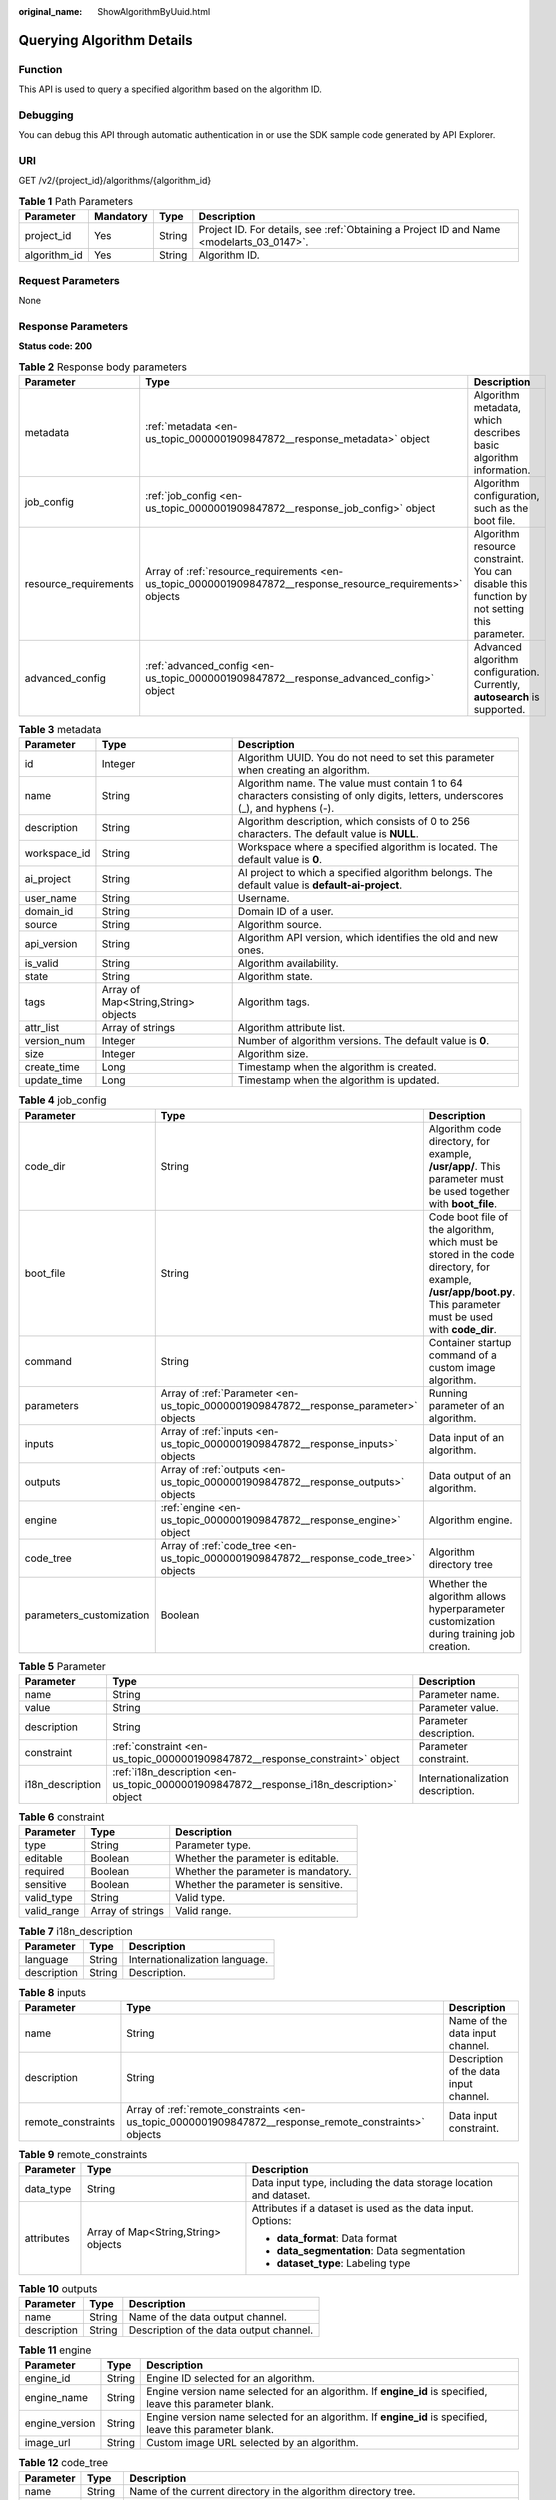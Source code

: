 :original_name: ShowAlgorithmByUuid.html

.. _ShowAlgorithmByUuid:

Querying Algorithm Details
==========================

Function
--------

This API is used to query a specified algorithm based on the algorithm ID.

Debugging
---------

You can debug this API through automatic authentication in or use the SDK sample code generated by API Explorer.

URI
---

GET /v2/{project_id}/algorithms/{algorithm_id}

.. table:: **Table 1** Path Parameters

   +--------------+-----------+--------+------------------------------------------------------------------------------------------+
   | Parameter    | Mandatory | Type   | Description                                                                              |
   +==============+===========+========+==========================================================================================+
   | project_id   | Yes       | String | Project ID. For details, see :ref:`Obtaining a Project ID and Name <modelarts_03_0147>`. |
   +--------------+-----------+--------+------------------------------------------------------------------------------------------+
   | algorithm_id | Yes       | String | Algorithm ID.                                                                            |
   +--------------+-----------+--------+------------------------------------------------------------------------------------------+

Request Parameters
------------------

None

Response Parameters
-------------------

**Status code: 200**

.. table:: **Table 2** Response body parameters

   +-----------------------+--------------------------------------------------------------------------------------------------------------+---------------------------------------------------------------------------------------------+
   | Parameter             | Type                                                                                                         | Description                                                                                 |
   +=======================+==============================================================================================================+=============================================================================================+
   | metadata              | :ref:`metadata <en-us_topic_0000001909847872__response_metadata>` object                                     | Algorithm metadata, which describes basic algorithm information.                            |
   +-----------------------+--------------------------------------------------------------------------------------------------------------+---------------------------------------------------------------------------------------------+
   | job_config            | :ref:`job_config <en-us_topic_0000001909847872__response_job_config>` object                                 | Algorithm configuration, such as the boot file.                                             |
   +-----------------------+--------------------------------------------------------------------------------------------------------------+---------------------------------------------------------------------------------------------+
   | resource_requirements | Array of :ref:`resource_requirements <en-us_topic_0000001909847872__response_resource_requirements>` objects | Algorithm resource constraint. You can disable this function by not setting this parameter. |
   +-----------------------+--------------------------------------------------------------------------------------------------------------+---------------------------------------------------------------------------------------------+
   | advanced_config       | :ref:`advanced_config <en-us_topic_0000001909847872__response_advanced_config>` object                       | Advanced algorithm configuration. Currently, **autosearch** is supported.                   |
   +-----------------------+--------------------------------------------------------------------------------------------------------------+---------------------------------------------------------------------------------------------+

.. _en-us_topic_0000001909847872__response_metadata:

.. table:: **Table 3** metadata

   +--------------+-------------------------------------+---------------------------------------------------------------------------------------------------------------------------------+
   | Parameter    | Type                                | Description                                                                                                                     |
   +==============+=====================================+=================================================================================================================================+
   | id           | Integer                             | Algorithm UUID. You do not need to set this parameter when creating an algorithm.                                               |
   +--------------+-------------------------------------+---------------------------------------------------------------------------------------------------------------------------------+
   | name         | String                              | Algorithm name. The value must contain 1 to 64 characters consisting of only digits, letters, underscores (_), and hyphens (-). |
   +--------------+-------------------------------------+---------------------------------------------------------------------------------------------------------------------------------+
   | description  | String                              | Algorithm description, which consists of 0 to 256 characters. The default value is **NULL**.                                    |
   +--------------+-------------------------------------+---------------------------------------------------------------------------------------------------------------------------------+
   | workspace_id | String                              | Workspace where a specified algorithm is located. The default value is **0**.                                                   |
   +--------------+-------------------------------------+---------------------------------------------------------------------------------------------------------------------------------+
   | ai_project   | String                              | AI project to which a specified algorithm belongs. The default value is **default-ai-project**.                                 |
   +--------------+-------------------------------------+---------------------------------------------------------------------------------------------------------------------------------+
   | user_name    | String                              | Username.                                                                                                                       |
   +--------------+-------------------------------------+---------------------------------------------------------------------------------------------------------------------------------+
   | domain_id    | String                              | Domain ID of a user.                                                                                                            |
   +--------------+-------------------------------------+---------------------------------------------------------------------------------------------------------------------------------+
   | source       | String                              | Algorithm source.                                                                                                               |
   +--------------+-------------------------------------+---------------------------------------------------------------------------------------------------------------------------------+
   | api_version  | String                              | Algorithm API version, which identifies the old and new ones.                                                                   |
   +--------------+-------------------------------------+---------------------------------------------------------------------------------------------------------------------------------+
   | is_valid     | String                              | Algorithm availability.                                                                                                         |
   +--------------+-------------------------------------+---------------------------------------------------------------------------------------------------------------------------------+
   | state        | String                              | Algorithm state.                                                                                                                |
   +--------------+-------------------------------------+---------------------------------------------------------------------------------------------------------------------------------+
   | tags         | Array of Map<String,String> objects | Algorithm tags.                                                                                                                 |
   +--------------+-------------------------------------+---------------------------------------------------------------------------------------------------------------------------------+
   | attr_list    | Array of strings                    | Algorithm attribute list.                                                                                                       |
   +--------------+-------------------------------------+---------------------------------------------------------------------------------------------------------------------------------+
   | version_num  | Integer                             | Number of algorithm versions. The default value is **0**.                                                                       |
   +--------------+-------------------------------------+---------------------------------------------------------------------------------------------------------------------------------+
   | size         | Integer                             | Algorithm size.                                                                                                                 |
   +--------------+-------------------------------------+---------------------------------------------------------------------------------------------------------------------------------+
   | create_time  | Long                                | Timestamp when the algorithm is created.                                                                                        |
   +--------------+-------------------------------------+---------------------------------------------------------------------------------------------------------------------------------+
   | update_time  | Long                                | Timestamp when the algorithm is updated.                                                                                        |
   +--------------+-------------------------------------+---------------------------------------------------------------------------------------------------------------------------------+

.. _en-us_topic_0000001909847872__response_job_config:

.. table:: **Table 4** job_config

   +--------------------------+--------------------------------------------------------------------------------------+----------------------------------------------------------------------------------------------------------------------------------------------------------------+
   | Parameter                | Type                                                                                 | Description                                                                                                                                                    |
   +==========================+======================================================================================+================================================================================================================================================================+
   | code_dir                 | String                                                                               | Algorithm code directory, for example, **/usr/app/**. This parameter must be used together with **boot_file**.                                                 |
   +--------------------------+--------------------------------------------------------------------------------------+----------------------------------------------------------------------------------------------------------------------------------------------------------------+
   | boot_file                | String                                                                               | Code boot file of the algorithm, which must be stored in the code directory, for example, **/usr/app/boot.py**. This parameter must be used with **code_dir**. |
   +--------------------------+--------------------------------------------------------------------------------------+----------------------------------------------------------------------------------------------------------------------------------------------------------------+
   | command                  | String                                                                               | Container startup command of a custom image algorithm.                                                                                                         |
   +--------------------------+--------------------------------------------------------------------------------------+----------------------------------------------------------------------------------------------------------------------------------------------------------------+
   | parameters               | Array of :ref:`Parameter <en-us_topic_0000001909847872__response_parameter>` objects | Running parameter of an algorithm.                                                                                                                             |
   +--------------------------+--------------------------------------------------------------------------------------+----------------------------------------------------------------------------------------------------------------------------------------------------------------+
   | inputs                   | Array of :ref:`inputs <en-us_topic_0000001909847872__response_inputs>` objects       | Data input of an algorithm.                                                                                                                                    |
   +--------------------------+--------------------------------------------------------------------------------------+----------------------------------------------------------------------------------------------------------------------------------------------------------------+
   | outputs                  | Array of :ref:`outputs <en-us_topic_0000001909847872__response_outputs>` objects     | Data output of an algorithm.                                                                                                                                   |
   +--------------------------+--------------------------------------------------------------------------------------+----------------------------------------------------------------------------------------------------------------------------------------------------------------+
   | engine                   | :ref:`engine <en-us_topic_0000001909847872__response_engine>` object                 | Algorithm engine.                                                                                                                                              |
   +--------------------------+--------------------------------------------------------------------------------------+----------------------------------------------------------------------------------------------------------------------------------------------------------------+
   | code_tree                | Array of :ref:`code_tree <en-us_topic_0000001909847872__response_code_tree>` objects | Algorithm directory tree                                                                                                                                       |
   +--------------------------+--------------------------------------------------------------------------------------+----------------------------------------------------------------------------------------------------------------------------------------------------------------+
   | parameters_customization | Boolean                                                                              | Whether the algorithm allows hyperparameter customization during training job creation.                                                                        |
   +--------------------------+--------------------------------------------------------------------------------------+----------------------------------------------------------------------------------------------------------------------------------------------------------------+

.. _en-us_topic_0000001909847872__response_parameter:

.. table:: **Table 5** Parameter

   +------------------+------------------------------------------------------------------------------------------+-----------------------------------+
   | Parameter        | Type                                                                                     | Description                       |
   +==================+==========================================================================================+===================================+
   | name             | String                                                                                   | Parameter name.                   |
   +------------------+------------------------------------------------------------------------------------------+-----------------------------------+
   | value            | String                                                                                   | Parameter value.                  |
   +------------------+------------------------------------------------------------------------------------------+-----------------------------------+
   | description      | String                                                                                   | Parameter description.            |
   +------------------+------------------------------------------------------------------------------------------+-----------------------------------+
   | constraint       | :ref:`constraint <en-us_topic_0000001909847872__response_constraint>` object             | Parameter constraint.             |
   +------------------+------------------------------------------------------------------------------------------+-----------------------------------+
   | i18n_description | :ref:`i18n_description <en-us_topic_0000001909847872__response_i18n_description>` object | Internationalization description. |
   +------------------+------------------------------------------------------------------------------------------+-----------------------------------+

.. _en-us_topic_0000001909847872__response_constraint:

.. table:: **Table 6** constraint

   =========== ================ ===================================
   Parameter   Type             Description
   =========== ================ ===================================
   type        String           Parameter type.
   editable    Boolean          Whether the parameter is editable.
   required    Boolean          Whether the parameter is mandatory.
   sensitive   Boolean          Whether the parameter is sensitive.
   valid_type  String           Valid type.
   valid_range Array of strings Valid range.
   =========== ================ ===================================

.. _en-us_topic_0000001909847872__response_i18n_description:

.. table:: **Table 7** i18n_description

   =========== ====== ==============================
   Parameter   Type   Description
   =========== ====== ==============================
   language    String Internationalization language.
   description String Description.
   =========== ====== ==============================

.. _en-us_topic_0000001909847872__response_inputs:

.. table:: **Table 8** inputs

   +--------------------+--------------------------------------------------------------------------------------------------------+----------------------------------------+
   | Parameter          | Type                                                                                                   | Description                            |
   +====================+========================================================================================================+========================================+
   | name               | String                                                                                                 | Name of the data input channel.        |
   +--------------------+--------------------------------------------------------------------------------------------------------+----------------------------------------+
   | description        | String                                                                                                 | Description of the data input channel. |
   +--------------------+--------------------------------------------------------------------------------------------------------+----------------------------------------+
   | remote_constraints | Array of :ref:`remote_constraints <en-us_topic_0000001909847872__response_remote_constraints>` objects | Data input constraint.                 |
   +--------------------+--------------------------------------------------------------------------------------------------------+----------------------------------------+

.. _en-us_topic_0000001909847872__response_remote_constraints:

.. table:: **Table 9** remote_constraints

   +-----------------------+-------------------------------------+-------------------------------------------------------------------+
   | Parameter             | Type                                | Description                                                       |
   +=======================+=====================================+===================================================================+
   | data_type             | String                              | Data input type, including the data storage location and dataset. |
   +-----------------------+-------------------------------------+-------------------------------------------------------------------+
   | attributes            | Array of Map<String,String> objects | Attributes if a dataset is used as the data input. Options:       |
   |                       |                                     |                                                                   |
   |                       |                                     | -  **data_format**: Data format                                   |
   |                       |                                     |                                                                   |
   |                       |                                     | -  **data_segmentation**: Data segmentation                       |
   |                       |                                     |                                                                   |
   |                       |                                     | -  **dataset_type**: Labeling type                                |
   +-----------------------+-------------------------------------+-------------------------------------------------------------------+

.. _en-us_topic_0000001909847872__response_outputs:

.. table:: **Table 10** outputs

   =========== ====== =======================================
   Parameter   Type   Description
   =========== ====== =======================================
   name        String Name of the data output channel.
   description String Description of the data output channel.
   =========== ====== =======================================

.. _en-us_topic_0000001909847872__response_engine:

.. table:: **Table 11** engine

   +----------------+--------+-----------------------------------------------------------------------------------------------------------+
   | Parameter      | Type   | Description                                                                                               |
   +================+========+===========================================================================================================+
   | engine_id      | String | Engine ID selected for an algorithm.                                                                      |
   +----------------+--------+-----------------------------------------------------------------------------------------------------------+
   | engine_name    | String | Engine version name selected for an algorithm. If **engine_id** is specified, leave this parameter blank. |
   +----------------+--------+-----------------------------------------------------------------------------------------------------------+
   | engine_version | String | Engine version name selected for an algorithm. If **engine_id** is specified, leave this parameter blank. |
   +----------------+--------+-----------------------------------------------------------------------------------------------------------+
   | image_url      | String | Custom image URL selected by an algorithm.                                                                |
   +----------------+--------+-----------------------------------------------------------------------------------------------------------+

.. _en-us_topic_0000001909847872__response_code_tree:

.. table:: **Table 12** code_tree

   +-----------+--------+---------------------------------------------------------------------------------------+
   | Parameter | Type   | Description                                                                           |
   +===========+========+=======================================================================================+
   | name      | String | Name of the current directory in the algorithm directory tree.                        |
   +-----------+--------+---------------------------------------------------------------------------------------+
   | children  | Object | Subfiles and subdirectories in the current directory of the algorithm directory tree. |
   +-----------+--------+---------------------------------------------------------------------------------------+

.. _en-us_topic_0000001909847872__response_resource_requirements:

.. table:: **Table 13** resource_requirements

   +-----------------------+-----------------------+----------------------------------------------------------------------------------------------------------------------------------------------------+
   | Parameter             | Type                  | Description                                                                                                                                        |
   +=======================+=======================+====================================================================================================================================================+
   | key                   | String                | Resource constraints. Options:                                                                                                                     |
   |                       |                       |                                                                                                                                                    |
   |                       |                       | -  **flavor_type**: flavor type, which can be **CPU** or **GPU**.                                                                                  |
   |                       |                       |                                                                                                                                                    |
   |                       |                       | -  **device_distributed_mode**: whether to support multi-card training. The value can be **multiple** (supported) or **singular** (not supported). |
   |                       |                       |                                                                                                                                                    |
   |                       |                       | -  **host_distributed_mode**: whether to support distributed training. The value can be **multiple** (supported) or **singular** (not supported).  |
   +-----------------------+-----------------------+----------------------------------------------------------------------------------------------------------------------------------------------------+
   | value                 | Array of strings      | Value of the resource constraint key.                                                                                                              |
   +-----------------------+-----------------------+----------------------------------------------------------------------------------------------------------------------------------------------------+
   | operator              | String                | Relationship between keys and values. Currently, only **in** is supported. For example: **flavor_type** in [CPU,GPU].                              |
   +-----------------------+-----------------------+----------------------------------------------------------------------------------------------------------------------------------------------------+

.. _en-us_topic_0000001909847872__response_advanced_config:

.. table:: **Table 14** advanced_config

   +-------------+--------------------------------------------------------------------------------+-------------------------------+
   | Parameter   | Type                                                                           | Description                   |
   +=============+================================================================================+===============================+
   | auto_search | :ref:`auto_search <en-us_topic_0000001909847872__response_auto_search>` object | Hyperparameter search policy. |
   +-------------+--------------------------------------------------------------------------------+-------------------------------+

.. _en-us_topic_0000001909847872__response_auto_search:

.. table:: **Table 15** auto_search

   +--------------------+----------------------------------------------------------------------------------------------+----------------------------------------------------+
   | Parameter          | Type                                                                                         | Description                                        |
   +====================+==============================================================================================+====================================================+
   | skip_search_params | String                                                                                       | Hyperparameter parameters that need to be skipped. |
   +--------------------+----------------------------------------------------------------------------------------------+----------------------------------------------------+
   | reward_attrs       | Array of :ref:`reward_attrs <en-us_topic_0000001909847872__response_reward_attrs>` objects   | List of search metrics.                            |
   +--------------------+----------------------------------------------------------------------------------------------+----------------------------------------------------+
   | search_params      | Array of :ref:`search_params <en-us_topic_0000001909847872__response_search_params>` objects | Search parameters.                                 |
   +--------------------+----------------------------------------------------------------------------------------------+----------------------------------------------------+
   | algo_configs       | Array of :ref:`algo_configs <en-us_topic_0000001909847872__response_algo_configs>` objects   | Search algorithm configurations.                   |
   +--------------------+----------------------------------------------------------------------------------------------+----------------------------------------------------+

.. _en-us_topic_0000001909847872__response_reward_attrs:

.. table:: **Table 16** reward_attrs

   +-----------------------+-----------------------+------------------------------------------------------------------+
   | Parameter             | Type                  | Description                                                      |
   +=======================+=======================+==================================================================+
   | name                  | String                | Metric name.                                                     |
   +-----------------------+-----------------------+------------------------------------------------------------------+
   | mode                  | String                | Search direction.                                                |
   |                       |                       |                                                                  |
   |                       |                       | -  **max**: A larger metric value indicates better performance.  |
   |                       |                       |                                                                  |
   |                       |                       | -  **min**: A smaller metric value indicates better performance. |
   +-----------------------+-----------------------+------------------------------------------------------------------+
   | regex                 | String                | Regular expression of a metric.                                  |
   +-----------------------+-----------------------+------------------------------------------------------------------+

.. _en-us_topic_0000001909847872__response_search_params:

.. table:: **Table 17** search_params

   +-----------------------+-----------------------+------------------------------------------------------------------+
   | Parameter             | Type                  | Description                                                      |
   +=======================+=======================+==================================================================+
   | name                  | String                | Hyperparameter name.                                             |
   +-----------------------+-----------------------+------------------------------------------------------------------+
   | param_type            | String                | Parameter type.                                                  |
   |                       |                       |                                                                  |
   |                       |                       | -  **continuous**: The hyperparameter is of the continuous type. |
   |                       |                       |                                                                  |
   |                       |                       | -  **discrete**: The hyperparameter is of the discrete type.     |
   +-----------------------+-----------------------+------------------------------------------------------------------+
   | lower_bound           | String                | Lower bound of the hyperparameter.                               |
   +-----------------------+-----------------------+------------------------------------------------------------------+
   | upper_bound           | String                | Upper bound of the hyperparameter.                               |
   +-----------------------+-----------------------+------------------------------------------------------------------+
   | discrete_points_num   | String                | Number of discrete points of a continuous hyperparameter.        |
   +-----------------------+-----------------------+------------------------------------------------------------------+
   | discrete_values       | String                | List of discrete hyperparameter values.                          |
   +-----------------------+-----------------------+------------------------------------------------------------------+

.. _en-us_topic_0000001909847872__response_algo_configs:

.. table:: **Table 18** algo_configs

   +-----------+------------------------------------------------------------------------------------------------------------------------------+-------------------------------+
   | Parameter | Type                                                                                                                         | Description                   |
   +===========+==============================================================================================================================+===============================+
   | name      | String                                                                                                                       | Name of the search algorithm. |
   +-----------+------------------------------------------------------------------------------------------------------------------------------+-------------------------------+
   | params    | Array of :ref:`AutoSearchAlgoConfigParameter <en-us_topic_0000001909847872__response_autosearchalgoconfigparameter>` objects | Search algorithm parameters.  |
   +-----------+------------------------------------------------------------------------------------------------------------------------------+-------------------------------+

.. _en-us_topic_0000001909847872__response_autosearchalgoconfigparameter:

.. table:: **Table 19** AutoSearchAlgoConfigParameter

   ========= ====== ================
   Parameter Type   Description
   ========= ====== ================
   key       String Parameter key.
   value     String Parameter value.
   type      String Parameter type.
   ========= ====== ================

Example Requests
----------------

The following shows how to query the algorithm whose UUID is **2e5451fe-913f-4492-821a-2981031382f7**.

.. code-block:: text

   GET https://endpoint/v2/{project_id}/algorithms/2e5451fe-913f-4492-821a-2981031382f7

Example Responses
-----------------

**Status code: 200**

ok

.. code-block::

   {
     "metadata" : {
       "id" : "2e5451fe-913f-4492-821a-2981031382f7",
       "name" : "TestModelArtsalgorithm",
       "description" : "This is a ModelArts algorithm",
       "create_time" : 1636600721742,
       "workspace_id" : "0",
       "ai_project" : "default-ai-project",
       "user_name" : "",
       "domain_id" : "xxxxxxxxxxxxxxxxxxxxxxxxxx",
       "source" : "custom",
       "api_version" : "",
       "is_valid" : true,
       "state" : "",
       "size" : 4791,
       "tags" : null,
       "attr_list" : null,
       "version_num" : 0,
       "update_time" : 0
     },
     "job_config" : {
       "code_dir" : "/algo-test/pytorch/work1/code/",
       "boot_file" : "/algo-test/pytorch/work1/code/test-pytorch.py",
       "command" : "",
       "parameters" : [ {
         "name" : "test-parameter",
         "description" : "",
         "i18n_description" : null,
         "value" : "10",
         "constraint" : {
           "type" : "String",
           "editable" : true,
           "required" : false,
           "sensitive" : false,
           "valid_type" : "None",
           "valid_range" : [ ]
         }
       } ],
       "parameters_customization" : true,
       "inputs" : [ {
         "name" : "data_url",
         "description" : "name to translate"
       } ],
       "outputs" : [ {
         "name" : "train_url",
         "description" : "name to translate"
       } ],
       "engine" : {
         "engine_id" : "pytorch-cp36-1.3.0",
         "engine_name" : "PyTorch",
         "engine_version" : "PyTorch-1.3.0-python3.6"
       },
       "code_tree" : {
         "name" : "code/",
         "children" : [ {
           "name" : "test-pytorch.py"
         } ]
       }
     },
     "resource_requirements" : null,
     "advanced_config" : { }
   }

Status Codes
------------

=========== ===========
Status Code Description
=========== ===========
200         ok
=========== ===========

Error Codes
-----------

See :ref:`Error Codes <modelarts_03_0095>`.
